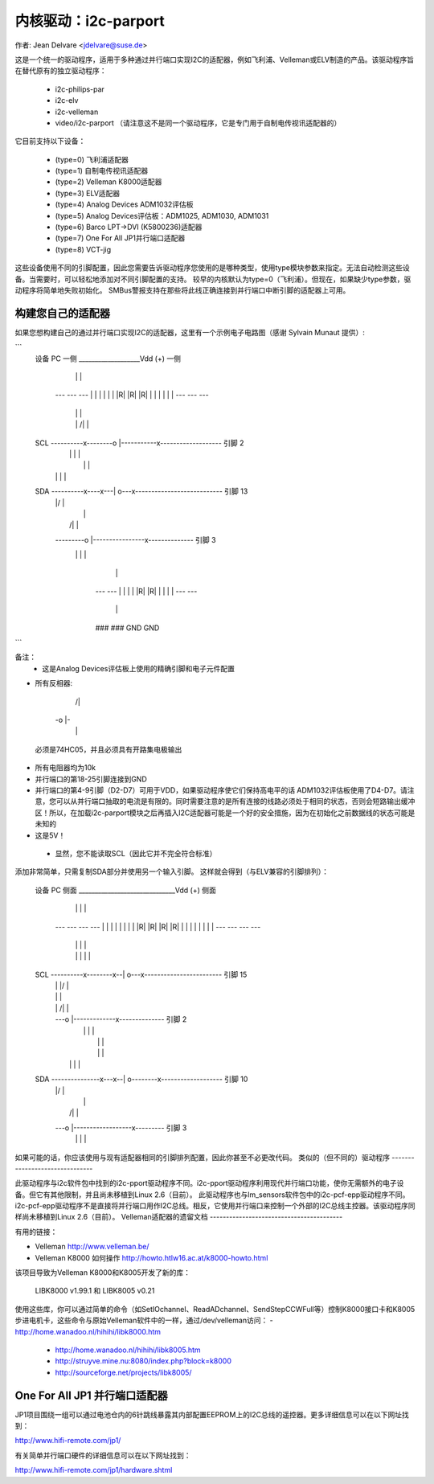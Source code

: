 =========================
内核驱动：i2c-parport
=========================

作者: Jean Delvare <jdelvare@suse.de>

这是一个统一的驱动程序，适用于多种通过并行端口实现I2C的适配器，例如飞利浦、Velleman或ELV制造的产品。该驱动程序旨在替代原有的独立驱动程序：

 * i2c-philips-par
 * i2c-elv
 * i2c-velleman
 * video/i2c-parport
   （请注意这不是同一个驱动程序，它是专门用于自制电传视讯适配器的）

它目前支持以下设备：

 * (type=0) 飞利浦适配器
 * (type=1) 自制电传视讯适配器
 * (type=2) Velleman K8000适配器
 * (type=3) ELV适配器
 * (type=4) Analog Devices ADM1032评估板
 * (type=5) Analog Devices评估板：ADM1025, ADM1030, ADM1031
 * (type=6) Barco LPT->DVI (K5800236)适配器
 * (type=7) One For All JP1并行端口适配器
 * (type=8) VCT-jig

这些设备使用不同的引脚配置，因此您需要告诉驱动程序您使用的是哪种类型，使用type模块参数来指定。无法自动检测这些设备。当需要时，可以轻松地添加对不同引脚配置的支持。
较早的内核默认为type=0（飞利浦）。但现在，如果缺少type参数，驱动程序将简单地失败初始化。
SMBus警报支持在那些将此线正确连接到并行端口中断引脚的适配器上可用。

构建您自己的适配器
-------------------------
如果您想构建自己的通过并行端口实现I2C的适配器，这里有一个示例电子电路图（感谢 Sylvain Munaut 提供）:

```
  设备                                                      PC
  一侧          ___________________Vdd (+)                    一侧
                 |    |         |
                ---  ---       ---
                | |  | |       | |
                |R|  |R|       |R|
                | |  | |       | |
                ---  ---       ---
                 |    |         |
                 |    |    /|   |
  SCL  ----------x--------o |-----------x-------------------  引脚 2
                      |    \|   |       |
                      |         |       |
                      |   |\    |       |
  SDA  ----------x----x---| o---x---------------------------  引脚 13
                 |        |/            |
                 |                      |
                 |         /|           |
                 ---------o |----------------x--------------  引脚 3
                           \|           |    |
                                        |    |
                                       ---  ---
                                       | |  | |
                                       |R|  |R|
                                       | |  | |
                                       ---  ---
                                        |    |
                                       ###  ###
                                       GND  GND
```

备注：
 - 这是Analog Devices评估板上使用的精确引脚和电子元件配置
- 所有反相器:

                   /|
                 -o |-
                   \|

 必须是74HC05，并且必须具有开路集电极输出
- 所有电阻器均为10k
- 并行端口的第18-25引脚连接到GND
- 并行端口的第4-9引脚（D2-D7）可用于VDD，如果驱动程序使它们保持高电平的话
  ADM1032评估板使用了D4-D7。请注意，您可以从并行端口抽取的电流是有限的。同时需要注意的是所有连接的线路必须处于相同的状态，否则会短路输出缓冲区！所以，在加载i2c-parport模块之后再插入I2C适配器可能是一个好的安全措施，因为在初始化之前数据线的状态可能是未知的
- 这是5V！
 - 显然，您不能读取SCL（因此它并不完全符合标准）
添加非常简单，只需复制SDA部分并使用另一个输入引脚。
这样就会得到（与ELV兼容的引脚排列）：

      设备                                                      PC
      侧面          ______________________________Vdd (+)         侧面
                     |    |            |    |
                    ---  ---          ---  ---
                    | |  | |          | |  | |
                    |R|  |R|          |R|  |R|
                    | |  | |          | |  | |
                    ---  ---          ---  ---
                     |    |            |    |
                     |    |      |\    |    |
      SCL  ----------x--------x--| o---x------------------------  引脚 15
                          |   |  |/         |
                          |   |             |
                          |   |   /|        |
                          |   ---o |-------------x--------------  引脚 2
                          |       \|        |    |
                          |                 |    |
                          |                 |    |
                          |      |\         |    |
      SDA  ---------------x---x--| o--------x-------------------  引脚 10
                              |  |/              |
                              |                  |
                              |   /|             |
                              ---o |------------------x---------  引脚 3
                                  \|             |    |

如果可能的话，你应该使用与现有适配器相同的引脚排列配置，因此你甚至不必更改代码。
类似的（但不同的）驱动程序
-------------------------------

此驱动程序与i2c软件包中找到的i2c-pport驱动程序不同。i2c-pport驱动程序利用现代并行端口功能，使你无需额外的电子设备。但它有其他限制，并且尚未移植到Linux 2.6（目前）。
此驱动程序也与lm_sensors软件包中的i2c-pcf-epp驱动程序不同。i2c-pcf-epp驱动程序不是直接将并行端口用作I2C总线。相反，它使用并行端口来控制一个外部的I2C总线主控器。该驱动程序同样尚未移植到Linux 2.6（目前）。
Velleman适配器的遗留文档
-----------------------------------------

有用的链接：

- Velleman                http://www.velleman.be/
- Velleman K8000 如何操作    http://howto.htlw16.ac.at/k8000-howto.html

该项目导致为Velleman K8000和K8005开发了新的库：

  LIBK8000 v1.99.1 和 LIBK8005 v0.21

使用这些库，你可以通过简单的命令（如SetIOchannel、ReadADchannel、SendStepCCWFull等）控制K8000接口卡和K8005步进电机卡，这些命令与原始Velleman软件中的一样，通过/dev/velleman访问：
- http://home.wanadoo.nl/hihihi/libk8000.htm
  - http://home.wanadoo.nl/hihihi/libk8005.htm
  - http://struyve.mine.nu:8080/index.php?block=k8000
  - http://sourceforge.net/projects/libk8005/

One For All JP1 并行端口适配器
-------------------------------------

JP1项目围绕一组可以通过电池仓内的6针跳线暴露其内部配置EEPROM上的I2C总线的遥控器。更多详细信息可以在以下网址找到：

http://www.hifi-remote.com/jp1/

有关简单并行端口硬件的详细信息可以在以下网址找到：

http://www.hifi-remote.com/jp1/hardware.shtml
